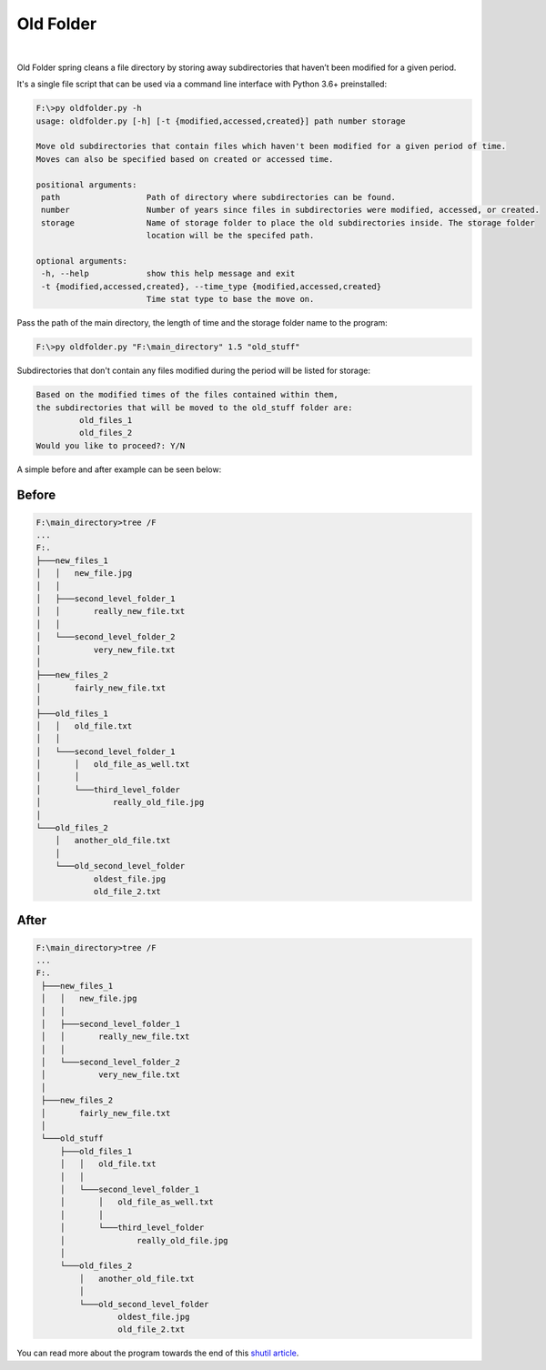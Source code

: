 Old Folder
==========

.. figure:: docs/oldfiles.png
  :alt: Black and white picture of stacks of old folders

|

Old Folder spring cleans a file directory by storing away subdirectories
that haven’t been modified for a given period.

It's a single file script that can be used via a command line interface
with Python 3.6+ preinstalled:

.. code-block:: shell-session

 F:\>py oldfolder.py -h
 usage: oldfolder.py [-h] [-t {modified,accessed,created}] path number storage

 Move old subdirectories that contain files which haven't been modified for a given period of time.
 Moves can also be specified based on created or accessed time.

 positional arguments:
  path                  Path of directory where subdirectories can be found.
  number                Number of years since files in subdirectories were modified, accessed, or created.
  storage               Name of storage folder to place the old subdirectories inside. The storage folder
                        location will be the specifed path.

 optional arguments:
  -h, --help            show this help message and exit
  -t {modified,accessed,created}, --time_type {modified,accessed,created}
                        Time stat type to base the move on.

Pass the path of the main directory, the length of time and the storage folder name to the program:

.. code-block:: shell-session

 F:\>py oldfolder.py "F:\main_directory" 1.5 "old_stuff"

Subdirectories that don't contain any files modified during the period will be listed for storage:

.. code-block:: shell-session

 Based on the modified times of the files contained within them,
 the subdirectories that will be moved to the old_stuff folder are:
          old_files_1
          old_files_2
 Would you like to proceed?: Y/N

A simple before and after example can be seen below:

Before
~~~~~~

.. code-block:: shell-session

 F:\main_directory>tree /F
 ...
 F:.
 ├───new_files_1
 │   │   new_file.jpg
 │   │
 │   ├───second_level_folder_1
 │   │       really_new_file.txt
 │   │
 │   └───second_level_folder_2
 │           very_new_file.txt
 │
 ├───new_files_2
 │       fairly_new_file.txt
 │
 ├───old_files_1
 │   │   old_file.txt
 │   │
 │   └───second_level_folder_1
 │       │   old_file_as_well.txt
 │       │
 │       └───third_level_folder
 │               really_old_file.jpg
 │
 └───old_files_2
     │   another_old_file.txt
     │
     └───old_second_level_folder
             oldest_file.jpg
             old_file_2.txt

After
~~~~~

.. code-block:: shell-session

 F:\main_directory>tree /F
 ...
 F:.
  ├───new_files_1
  │   │   new_file.jpg
  │   │
  │   ├───second_level_folder_1
  │   │       really_new_file.txt
  │   │
  │   └───second_level_folder_2
  │           very_new_file.txt
  │
  ├───new_files_2
  │       fairly_new_file.txt
  │
  └───old_stuff
      ├───old_files_1
      │   │   old_file.txt
      │   │
      │   └───second_level_folder_1
      │       │   old_file_as_well.txt
      │       │
      │       └───third_level_folder
      │               really_old_file.jpg
      │
      └───old_files_2
          │   another_old_file.txt
          │
          └───old_second_level_folder
                  oldest_file.jpg
                  old_file_2.txt

You can read more about the program towards the end of this `shutil article <https://blog.finxter.com/python-shutil-high-level-file-operations-demystified/>`_.
